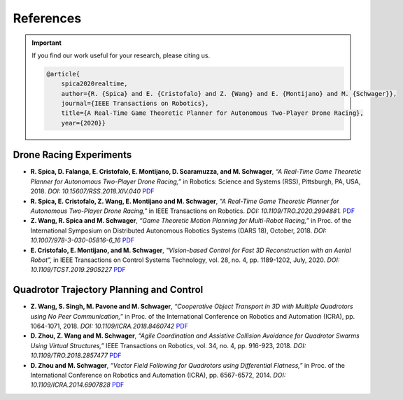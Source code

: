 ==========
References
==========

.. meta::
    :description lang=en: Main page for reference related documentation.

.. important::
    If you find our work useful for your research, please citing us.

    .. code-block:: bibtex

        @article{
            spica2020realtime,
            author={R. {Spica} and E. {Cristofalo} and Z. {Wang} and E. {Montijano} and M. {Schwager}},
            journal={IEEE Transactions on Robotics}, 
            title={A Real-Time Game Theoretic Planner for Autonomous Two-Player Drone Racing}, 
            year={2020}}

Drone Racing Experiments
------------------------

- **R. Spica, D. Falanga, E. Cristofalo, E. Montijano, D. Scaramuzza, and M.
  Schwager**, *“A Real-Time Game Theoretic Planner for Autonomous Two-Player
  Drone Racing,”* in Robotics: Science and Systems (RSS), Pittsburgh, PA, USA,
  2018. *DOI: 10.15607/RSS.2018.XIV.040*
  `PDF <https://msl.stanford.edu/sites/g/files/sbiybj8446/f/rss18_spica.pdf>`_

- **R. Spica, E. Cristofalo, Z. Wang, E. Montijano and M. Schwager**, *"A
  Real-Time Game Theoretic Planner for Autonomous Two-Player Drone Racing,"* in
  IEEE Transactions on Robotics. *DOI: 10.1109/TRO.2020.2994881.*
  `PDF <https://msl.stanford.edu/sites/g/files/sbiybj8446/f/spica2020realtime.pdf>`_

- **Z. Wang, R. Spica and M. Schwager**, *“Game Theoretic Motion Planning for
  Multi-Robot Racing,”* in Proc. of the International Symposium on Distributed
  Autonomous Robotics Systems (DARS 18), October, 2018. *DOI:
  10.1007/978-3-030-05816-6_16*
  `PDF <https://msl.stanford.edu/sites/g/files/sbiybj8446/f/wang-etal-dars18-mlt-rbt-racing_0.pdf>`_

- **E. Cristofalo, E. Montijano, and M. Schwager**, *"Vision-based Control for
  Fast 3D Reconstruction with an Aerial Robot”,* in IEEE Transactions on Control
  Systems Technology, vol. 28, no. 4, pp. 1189-1202, July, 2020. *DOI:
  10.1109/TCST.2019.2905227*
  `PDF <https://msl.stanford.edu/sites/g/files/sbiybj8446/f/cristofalo2020vision.pdf>`_

Quadrotor Trajectory Planning and Control
-----------------------------------------

- **Z. Wang, S. Singh, M. Pavone and M. Schwager**, *“Cooperative Object
  Transport in 3D with Multiple Quadrotors using No Peer Communication,”* in
  Proc. of the International Conference on Robotics and Automation (ICRA), pp.
  1064-1071, 2018. *DOI: 10.1109/ICRA.2018.8460742*
  `PDF <https://msl.stanford.edu/sites/default/files/wang.singh_.pavone.ea_.icra18.pdf>`_

- **D. Zhou, Z. Wang and M. Schwager**, *“Agile Coordination and Assistive
  Collision Avoidance for Quadrotor Swarms Using Virtual Structures,”* IEEE
  Transactions on Robotics, vol. 34, no. 4, pp. 916-923, 2018. *DOI:
  10.1109/TRO.2018.2857477*
  `PDF <https://msl.stanford.edu/sites/default/files/zhou-etal-tro18-structure.pdf>`_

- **D. Zhou and M. Schwager**, *“Vector Field Following for Quadrotors using
  Differential Flatness,”* in Proc. of the International Conference on Robotics
  and Automation (ICRA), pp. 6567-6572, 2014. *DOI: 10.1109/ICRA.2014.6907828*
  `PDF <https://msl.stanford.edu/sites/default/files/zhouschwagericra14quadvectorfield.pdf>`_

.. TODO:
    - Currently get errors for repeating PDF links. Should we make all or part
      of the reference a link to the PDF?
    - Once the updated lab website with filtering options for publications is
      compete, we might want to consider using that directly.